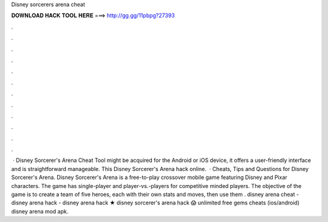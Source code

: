 Disney sorcerers arena cheat

𝐃𝐎𝐖𝐍𝐋𝐎𝐀𝐃 𝐇𝐀𝐂𝐊 𝐓𝐎𝐎𝐋 𝐇𝐄𝐑𝐄 ===> http://gg.gg/11pbpg?27393

.

.

.

.

.

.

.

.

.

.

.

.

 · Disney Sorcerer's Arena Cheat Tool might be acquired for the Android or iOS device, it offers a user-friendly interface and is straightforward manageable. This Disney Sorcerer's Arena hack online.  · Cheats, Tips and Questions for Disney Sorcerer's Arena. Disney Sorcerer's Arena is a free-to-play crossover mobile game featuring Disney and Pixar characters. The game has single-player and player-vs.-players for competitive minded players. The objective of the game is to create a team of five heroes, each with their own stats and moves, then use them . disney arena cheat - disney arena hack - disney arena hack ★ disney sorcerer's arena hack 😱 unlimited free gems cheats (ios/android) disney arena mod apk.